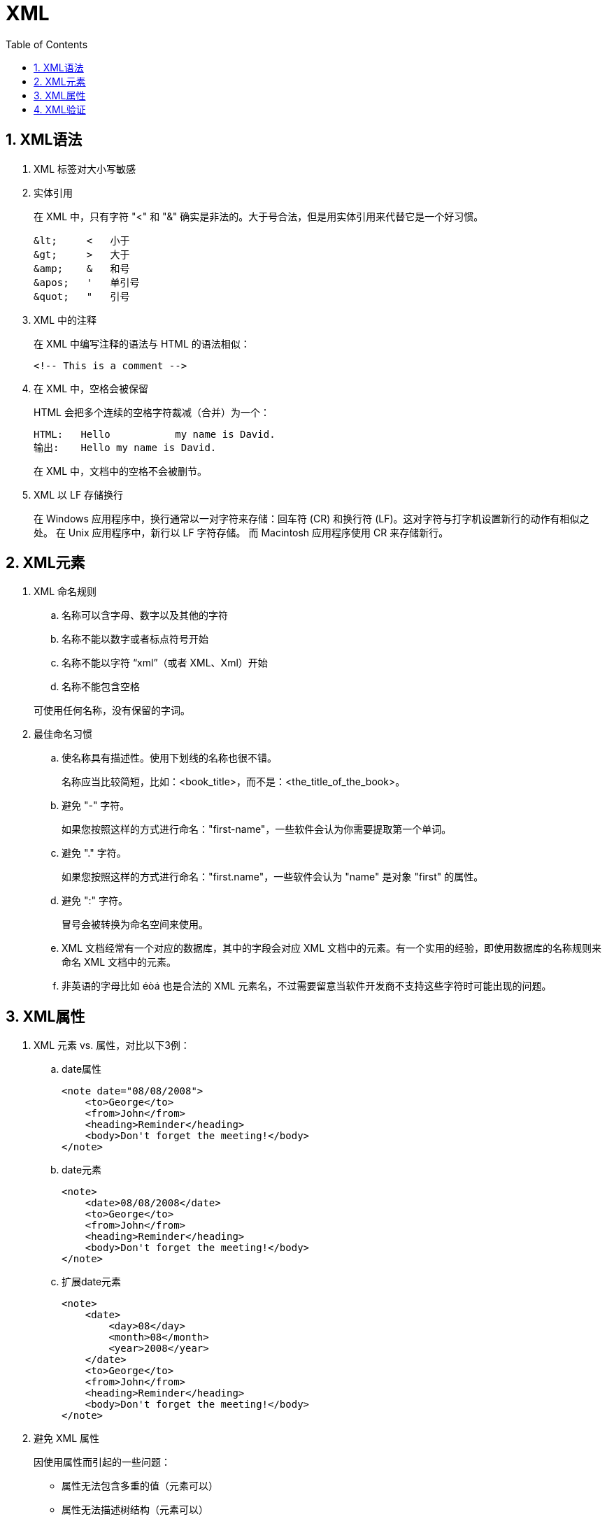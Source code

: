 XML
===
:icons:
:toc:
:numbered:

XML语法
-----

. XML 标签对大小写敏感

. 实体引用
+
在 XML 中，只有字符 "<" 和 "&" 确实是非法的。大于号合法，但是用实体引用来代替它是一个好习惯。
+
----
&lt;     <   小于
&gt;     >   大于
&amp;    &   和号
&apos;   '   单引号
&quot;   "   引号
----

. XML 中的注释
+
在 XML 中编写注释的语法与 HTML 的语法相似：
+
----
<!-- This is a comment -->
----

. 在 XML 中，空格会被保留
+
HTML 会把多个连续的空格字符裁减（合并）为一个：
+
----
HTML:	Hello           my name is David.
输出:	Hello my name is David.
----
+
在 XML 中，文档中的空格不会被删节。

. XML 以 LF 存储换行
+
在 Windows 应用程序中，换行通常以一对字符来存储：回车符 (CR) 和换行符 (LF)。这对字符与打字机设置新行的动作有相似之处。
在 Unix 应用程序中，新行以 LF 字符存储。
而 Macintosh 应用程序使用 CR 来存储新行。

XML元素
-----

. XML 命名规则
.. 名称可以含字母、数字以及其他的字符
.. 名称不能以数字或者标点符号开始
.. 名称不能以字符 “xml”（或者 XML、Xml）开始
.. 名称不能包含空格

+
可使用任何名称，没有保留的字词。


. 最佳命名习惯

.. 使名称具有描述性。使用下划线的名称也很不错。
+
名称应当比较简短，比如：<book_title>，而不是：<the_title_of_the_book>。

.. 避免 "-" 字符。
+
如果您按照这样的方式进行命名："first-name"，一些软件会认为你需要提取第一个单词。

.. 避免 "." 字符。
+
如果您按照这样的方式进行命名："first.name"，一些软件会认为 "name" 是对象 "first" 的属性。

.. 避免 ":" 字符。
+
冒号会被转换为命名空间来使用。

.. XML 文档经常有一个对应的数据库，其中的字段会对应 XML 文档中的元素。有一个实用的经验，即使用数据库的名称规则来命名 XML 文档中的元素。

.. 非英语的字母比如 éòá 也是合法的 XML 元素名，不过需要留意当软件开发商不支持这些字符时可能出现的问题。

XML属性
-----

. XML 元素 vs. 属性，对比以下3例：

.. date属性
+
----
<note date="08/08/2008">
    <to>George</to>
    <from>John</from>
    <heading>Reminder</heading>
    <body>Don't forget the meeting!</body>
</note>
----

.. date元素
+
----
<note>
    <date>08/08/2008</date>
    <to>George</to>
    <from>John</from>
    <heading>Reminder</heading>
    <body>Don't forget the meeting!</body>
</note>
----

.. 扩展date元素
+
----
<note>
    <date>
        <day>08</day>
        <month>08</month>
        <year>2008</year>
    </date>
    <to>George</to>
    <from>John</from>
    <heading>Reminder</heading>
    <body>Don't forget the meeting!</body>
</note>
----

. 避免 XML 属性
+
因使用属性而引起的一些问题：

- 属性无法包含多重的值（元素可以）
- 属性无法描述树结构（元素可以）
- 属性不易扩展（为未来的变化）
- 属性难以阅读和维护

+
尽量使用元素来描述数据。而仅仅使用属性来提供与数据无关的信息。

. 针对元数据的 XML 属性
+
有时候会向元素分配 ID 引用。这些 ID 索引可用于标识 XML 元素，它起作用的方式与 HTML 中 ID 属性是一样的。
+
----
<messages>
    <note id="501">
        <to>George</to>
        <from>John</from>
        <heading>Reminder</heading>
        <body>Don't forget the meeting!</body>
    </note>
    <note id="502">
        <to>John</to>
        <from>George</from>
        <heading>Re: Reminder</heading>
        <body>I will not</body>
    </note>
</messages>
----
+
上面的 ID 仅仅是一个标识符，用于标识不同的便签。它并不是便签数据的组成部分。
+
[NOTE]
====
元数据（有关数据的数据）应当存储为属性，而数据本身应当存储为元素。
====

XML验证
-----

. 验证 XML 文档
+
合法的 XML 文档是“形式良好”的 XML 文档，同样遵守文档类型定义 (DTD) 的语法规则：
+
----
<?xml version="1.0" encoding="ISO-8859-1"?>
<!DOCTYPE note SYSTEM "Note.dtd">
<note>
    <to>George</to>
    <from>John</from>
    <heading>Reminder</heading>
    <body>Don't forget the meeting!</body>
</note>
----

. XML DTD
+
DTD 的作用是定义 XML 文档的结构。它使用一系列合法的元素来定义文档结构：
+
----
<!DOCTYPE note [
        <!ELEMENT note (to,from,heading,body)>
        <!ELEMENT to      (#PCDATA)>
        <!ELEMENT from    (#PCDATA)>
        <!ELEMENT heading (#PCDATA)>
        <!ELEMENT body    (#PCDATA)>
        ]>
----

. XML Schema
+
W3C 支持一种基于 XML 的 DTD 代替者，它名为 XML Schema：
+
----
<xs:element name="note">

    <xs:complexType>
        <xs:sequence>
            <xs:element name="to"      type="xs:string"/>
            <xs:element name="from"    type="xs:string"/>
            <xs:element name="heading" type="xs:string"/>
            <xs:element name="body"    type="xs:string"/>
        </xs:sequence>
    </xs:complexType>

</xs:element>
----



